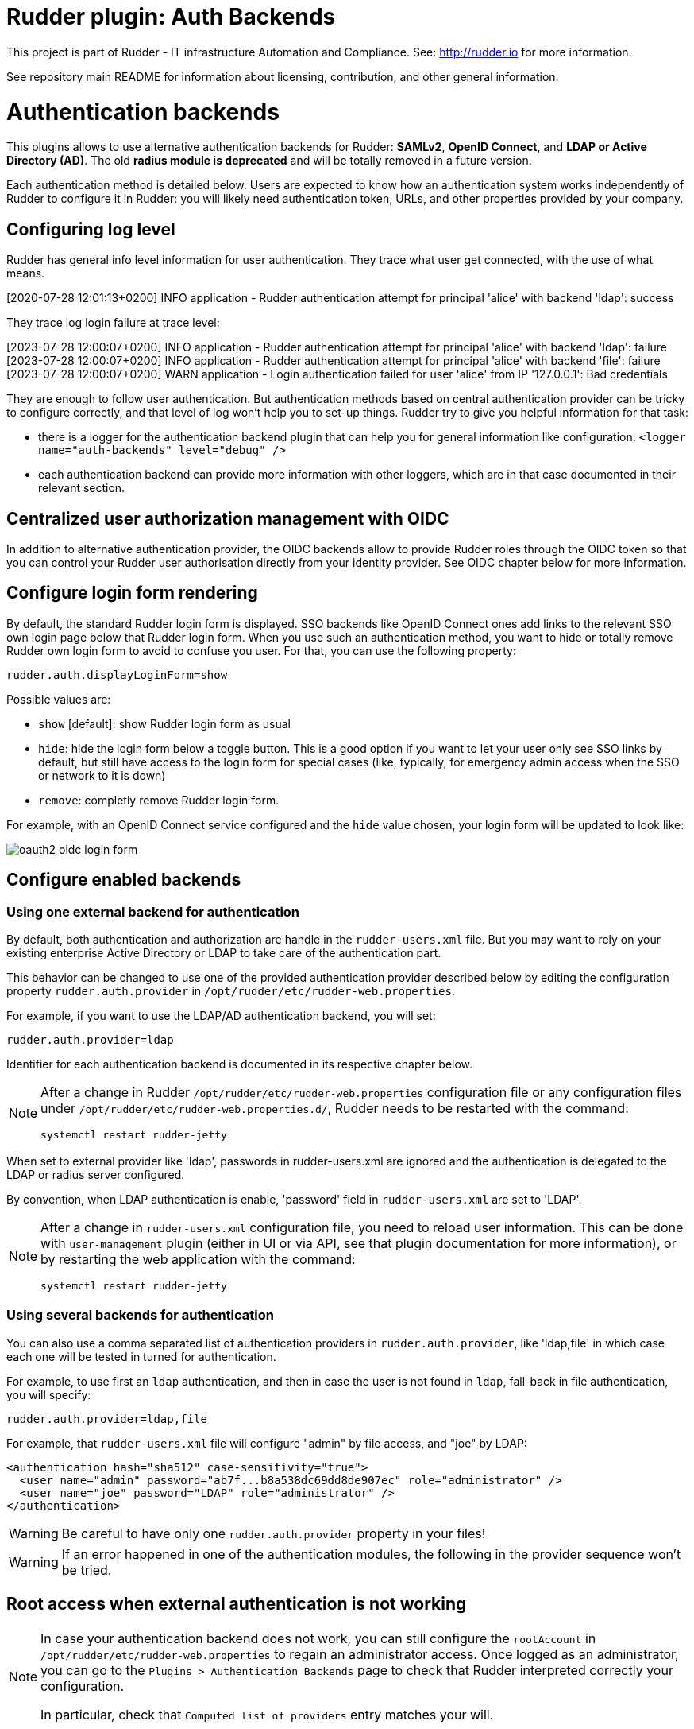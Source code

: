 # Rudder plugin: Auth Backends

This project is part of Rudder - IT infrastructure Automation and Compliance.
See: http://rudder.io for more information.

See repository main README for information about licensing, contribution, and
other general information.


// Everything after this line goes into Rudder documentation
// ====doc====

= Authentication backends

This plugins allows to use alternative authentication backends for Rudder: *SAMLv2*, *OpenID Connect*, and *LDAP or Active Directory (AD)*.
The old *radius module is deprecated* and will be totally removed in a future version.

Each authentication method is detailed below. Users are expected to know how an authentication system works independently of Rudder to configure it in Rudder: you will likely need authentication token, URLs, and other properties provided by your company.

== Configuring log level

Rudder has general info level information for user authentication. They trace what user get connected, with the use of what means.

====
[2020-07-28 12:01:13+0200] INFO  application - Rudder authentication attempt for principal 'alice' with backend 'ldap': success
====

They trace log login failure at trace level:
====
[2023-07-28 12:00:07+0200] INFO  application - Rudder authentication attempt for principal 'alice' with backend 'ldap': failure
[2023-07-28 12:00:07+0200] INFO  application - Rudder authentication attempt for principal 'alice' with backend 'file': failure
[2023-07-28 12:00:07+0200] WARN  application - Login authentication failed for user 'alice' from IP '127.0.0.1': Bad credentials
====

They are enough to follow user authentication. But authentication methods based on central authentication provider can be tricky to configure correctly, and that level of log won't help you to set-up things.
Rudder try to give you helpful information for that task:

- there is a logger for the authentication backend plugin that can help you for general information like configuration:  `<logger name="auth-backends" level="debug" />`
- each authentication backend can provide more information with other loggers, which are in that case documented in their relevant section.

== Centralized user authorization management with OIDC

In addition to alternative authentication provider, the OIDC backends allow to provide Rudder roles through the OIDC token so that you can control your Rudder user authorisation directly from your identity provider.
See OIDC chapter below for more information.

== Configure login form rendering

By default, the standard Rudder login form is displayed. SSO backends like OpenID Connect ones add links to the relevant SSO own login page below that Rudder login form. When you use such an authentication method, you want to hide or totally remove Rudder own login form to avoid to confuse you user. For that, you can use the following property:

```
rudder.auth.displayLoginForm=show
```

Possible values are:

* `show` [default]: show Rudder login form as usual
* `hide`: hide the login form below a toggle button. This is a good option if you want to let your user only see SSO links by default, but still have access to the login form for special cases (like, typically, for emergency admin access when the SSO or network to it is down)
* `remove`: completly remove Rudder login form.

For example, with an OpenID Connect service configured and the `hide` value chosen, your login form will be updated to look like:

image:docs/images/oauth2-oidc-login-form.png[]

== Configure enabled backends

=== Using one external backend for authentication

By default, both authentication and authorization are handle in the `rudder-users.xml`
file. But you may want to rely on your existing enterprise Active Directory or LDAP
to take care of the authentication part.

This behavior can be changed to use one of the provided authentication provider described
below by editing the configuration property `rudder.auth.provider` in
`/opt/rudder/etc/rudder-web.properties`.

For example, if you want to use the LDAP/AD authentication backend, you will set:

```
rudder.auth.provider=ldap
```

Identifier for each authentication backend is documented in its respective chapter below.

[NOTE]
=====

After a change in Rudder `/opt/rudder/etc/rudder-web.properties` configuration file or any configuration
files under `/opt/rudder/etc/rudder-web.properties.d/`, Rudder needs to be restarted with the command:

```
systemctl restart rudder-jetty
```

=====

When set to external provider like 'ldap', passwords in rudder-users.xml are ignored and the
authentication is delegated to the LDAP or radius server configured.

By convention, when LDAP authentication is enable, 'password' field in
`rudder-users.xml` are set to 'LDAP'.


[NOTE]
=====

After a change in `rudder-users.xml` configuration file, you need to reload user
information. This can be done with `user-management` plugin (either in UI or via API,
see that plugin documentation for more information), or by restarting the web
application with the command:

```
systemctl restart rudder-jetty
```

=====

=== Using several backends for authentication

You can also use a comma separated list of authentication providers in `rudder.auth.provider`,
like 'ldap,file' in which case each one will be tested in turned for authentication.


For example, to use first an `ldap` authentication, and then in case the user is not found
in `ldap`, fall-back in file authentication, you will specify:


```
rudder.auth.provider=ldap,file
```

For example, that `rudder-users.xml` file will configure "admin" by file access, and "joe" by LDAP:

```
<authentication hash="sha512" case-sensitivity="true">
  <user name="admin" password="ab7f...b8a538dc69dd8de907ec" role="administrator" />
  <user name="joe" password="LDAP" role="administrator" />
</authentication>
```


[WARNING]
======

Be careful to have only one `rudder.auth.provider` property in your files!

======

[WARNING]
======

If an error happened in one of the authentication modules, the following in the provider sequence won't be tried.

======

== Root access when external authentication is not working

[NOTE]
=====

In case your authentication backend does not work, you can still configure the
`rootAccount` in `/opt/rudder/etc/rudder-web.properties` to regain an administrator
access. Once logged as an administrator, you can go to the `Plugins > Authentication
Backends` page to check that Rudder interpreted correctly your configuration.

In particular, check that `Computed list of providers` entry matches your will.

=====


== LDAP / AD backend configuration

LDAP and Active Directories are a common enterprise authentication mean. In Rudder, they are configured with the same backend. That section explain what option are available, and in the following paragraphs we deal with the backend own logger and configuration of a secured (`LDAPS`) connection and how to register the corresponding certificate in Rudder.

=== LDAP backend parameters


The configuration properties needed to configure the LDAP or AD
authentication backend are displayed below.

You should copy the whole configuration properties in a new file under
`/opt/rudder/etc/rudder-web.properties.d/`(see
xref:reference:administration:webapp.adoc#_configuration for more detail about
how Rudder configuration properties override works).

Note that key "rudder.auth.provider" is already defined in `/opt/rudder/etc/rudder-web.properties`
and will need to be updated in that place:

```
#
# update provider:
#
rudder.auth.provider=ldap
```

```
---- copy into new file /opt/rudder/etc/rudder-web.properties.d/20-ldap-authentication.properties ----


###########################
# LDAP Authentication      #############################################################
###########################


# The following parameters allow to configure the LDAP authentication provider.
# The LDAP authentication procedure is a typical bind/search/rebind, in which
# an application connection (bind) is used to search (search) for an user entry
# given some base and filter parameters, and then, a bind (rebind) is tried on
# that entry with the credential provided by the user.
# That allows to separate the user DN (especially RDN) from the search criteria while
# in the same time supporting users located in several different organisational units.
#
# Be careful, authorizations are still done based on the content of rudder-user.xml,
# meaning that each user should have access to Rudder MUST have a line in that file.
# Without that line, the user can have a successful LDAP authentication, but
# won't be able to do or see anything in Rudder (only logout).
#

# === EXAMPLE / ldapsearch test===
#
# With the example data below, if the user "jon.doe" try to login with password "mypasswd",
# the corresponding `ldapsearch` request are:
#
# 1/ search for user with `service` login:
# ----
# $ ldapsearch -LLL -o ldif-wrap=no -h ldap.mycorp.com -p 389 -x -D "cn=rudder,ou=services,dc=mycorp,dc=com" -w secret -b "ou=Users,dc=mycorp,dc=com" -s sub '(&(cn=jon.doe)(objectclass=person))' 1.1
#
#  dn: cn=jon.doe,ou=Paris,ou=Users,dc=mycorp,dc=com
# ----
#
# Errors and unexpected:
# - an authentication error here means that your rudder service user does not have the
#   rights to do a search and will not be able to find the corresponding user full DN;
# - you should get exactly one result: the DN to use in the second request. If you don't
#   get any results, check the base DN and the LDAP filter.
#
# 2/ bind request with user DN (search user own entry with its credentials):
# ----
# $ ldapsearch -LLL -o ldif-wrap=no -h ldap.mycorp.com -p 389 -x -D "cn=jon.doe,ou=Paris,ou=Users,dc=mycorp,dc=com" -w mypasswd -b "cn=jon.doe,ou=Paris,ou=Users,dc=mycorp,dc=com" -s base 1.1
#
# dn: cn=jon.doe,ou=Paris,ou=Users,dc=mycorp,dc=com
# ----
#
# Errors and unexpected:
# - an authentication error here is likely to mean that the user password is not correct,
#   but you should also check your LDAP directory ACLs.
#

#
# Connection URL to the LDAP server, in the form:
# ldap://hostname:port/base_dn
#
rudder.auth.ldap.connection.url=ldap://ldap.mycorp.com:389/dc=mycorp,dc=com

#
# Bind DN used by Rudder to do the search. This is the "service" or
# "application" DN for Rudder in you LDAP directory, or an LDAP user with
# enought rights to be able to walk the user branch configured below.
# LDAP dn, no default value.
# Be careful to not add quote around the DN, the value is used as provided.
#
rudder.auth.ldap.connection.bind.dn=cn=rudder,ou=services,dc=mycorp,dc=com

#
# Bind password used by Rudder service (the DN configured just above) to do the search.
# String, no default value.
#
rudder.auth.ldap.connection.bind.password=secret

#
# If your directory uses remote links that need to be deferenced
# for resolving the actual entry, for example in the case of an
# AD forest, you need to uncomment the following option.
#
# rudder.auth.ldap.connection.derefLink=true

#
# Search base and filter to use to find the user.
# The search base can be left empty. In that
# case, the root of directory is used.
#
rudder.auth.ldap.searchbase=ou=People

#
# In the filter, {0} denotes the value provided as
# login by the user.
# The filter must lead to at most one result, which
# will be used to try the (re)bind request.
#
rudder.auth.ldap.filter=(&(uid={0})(objectclass=person))

#
# An AD example would be:
#
#rudder.auth.ldap.searchbase=
#rudder.auth.ldap.filter=(&(sAMAccountName={0})(objectclass=user))

---- end of ldap authentication properties to copy ----
```
=== LDAP backend logger

In addition to the common loggers, LDAP backend use the `org.springframework.security.ldap` namespace.
You can configure the corresponding logger in `/opt/rudder/etc/logback.xml` at debug or trace level by adding the line:

====

<logger name="org.springframework.security.ldap" level="trace" />

====

This will lead to trace looking like the following in the different case of errors/success/

==== LDAP/AD server not reachable

When the LDAP server configured in `rudder.auth.ldap.connection.url` is not reachable, you will get (be careful, it starts
like the base for bad DN/password for service account):

----
[2023-08-21 16:14:53+0200] DEBUG org.springframework.security.ldap.authentication.BindAuthenticator - Failed to bind with any user DNs []
[2023-08-21 16:14:53+0200] TRACE org.springframework.security.ldap.authentication.BindAuthenticator - Searching for user using FilterBasedLdapUserSearch [searchFilter=(&(cn={0})(objectclass=person)); searchBase=ou=Users; scope=subtree; searchTimeLimit=0; derefLinkFlag=false ]
[2023-08-21 16:14:53+0200] TRACE org.springframework.security.ldap.search.FilterBasedLdapUserSearch - Searching for user 'admin', with FilterBasedLdapUserSearch [searchFilter=(&(cn={0})(objectclass=person)); searchBase=ou=Users; scope=subtree; searchTimeLimit=0; derefLinkFlag=false ]
[2023-08-21 16:14:54+0200] INFO  application - Rudder authentication attempt for principal 'admin' with backend 'ldap': failure
[2023-08-21 16:14:54+0200] ERROR org.springframework.security.web.authentication.UsernamePasswordAuthenticationFilter - An internal error occurred while trying to authenticate the user.
org.springframework.security.authentication.InternalAuthenticationServiceException: nested exception is javax.naming.CommunicationException [Root exception is java.io.IOException: connection closed]
	at org.springframework.security.ldap.authentication.LdapAuthenticationProvider.doAuthentication(LdapAuthenticationProvider.java:190)
	at org.springframework.security.ldap.authentication.AbstractLdapAuthenticationProvider.authenticate(AbstractLdapAuthenticationProvider.java:79)
	at bootstrap.liftweb.RudderAuthenticationProvider.authenticate(AppConfigAuth.scala:701)
	at bootstrap.liftweb.RudderProviderManager.authenticate(RudderProviderManager.java:116)
....
Caused by: org.springframework.ldap.CommunicationException: nested exception is javax.naming.CommunicationException [Root exception is java.io.IOException: connection closed]
	at org.springframework.ldap.support.LdapUtils.convertLdapException(LdapUtils.java:108)
	at org.springframework.ldap.core.support.AbstractContextSource.createContext(AbstractContextSource.java:363)
....
Caused by: java.io.IOException: connection closed
	at java.naming/com.sun.jndi.ldap.LdapClient.ensureOpen(LdapClient.java:1598)
   ...
[2023-08-21 16:14:54+0200] WARN  application - Login authentication failed for user 'admin' from IP '127.0.0.1': nested exception is javax.naming.CommunicationException [Root exception is java.io.IOException: connection closed]
----


==== Bad DN or bad password for service account

When parameter `rudder.auth.ldap.connection.bind.dn`  (DN for service account) or parameter `rudder.auth.ldap.connection.bind.password` (password for service account) is incorrect, you will get something like (be careful, it starts like
the previous case for server unreachable):

----
[2023-08-21 15:43:49+0200] DEBUG org.springframework.security.ldap.authentication.BindAuthenticator - Failed to bind with any user DNs []
[2023-08-21 15:43:49+0200] TRACE org.springframework.security.ldap.authentication.BindAuthenticator - Searching for user using FilterBasedLdapUserSearch [searchFilter=(&(cn={0})(objectclass=person)); searchBase=ou=Users; scope=subtree; searchTimeLimit=0; derefLinkFlag=false ]
[2023-08-21 15:43:49+0200] TRACE org.springframework.security.ldap.search.FilterBasedLdapUserSearch - Searching for user 'alice', with FilterBasedLdapUserSearch [searchFilter=(&(cn={0})(objectclass=person)); searchBase=ou=Users; scope=subtree; searchTimeLimit=0; derefLinkFlag=false ]
[2023-08-21 15:43:49+0200] INFO  application - Rudder authentication attempt for principal 'alice' with backend 'ldap': failure
[2023-08-21 15:43:49+0200] ERROR org.springframework.security.web.authentication.UsernamePasswordAuthenticationFilter - An internal error occurred while trying to authenticate the user.
org.springframework.security.authentication.InternalAuthenticationServiceException: [LDAP: error code 49 - Invalid Credentials]; nested exception is javax.naming.AuthenticationException: [LDAP: error code 49 - Invalid Credentials]
	at org.springframework.security.ldap.authentication.LdapAuthenticationProvider.doAuthentication(LdapAuthenticationProvider.java:190)
	at org.springframework.security.ldap.authentication.AbstractLdapAuthenticationProvider.authenticate(AbstractLdapAuthenticationProvider.java:79)
	....
    at org.eclipse.jetty.util.thread.QueuedThreadPool$Runner.run(QueuedThreadPool.java:938)
	at java.base/java.lang.Thread.run(Thread.java:1589)
Caused by: org.springframework.ldap.AuthenticationException: [LDAP: error code 49 - Invalid Credentials]; nested exception is javax.naming.AuthenticationException: [LDAP: error code 49 - Invalid Credentials]
	at org.springframework.ldap.support.LdapUtils.convertLdapException(LdapUtils.java:191)
	....
    at org.springframework.ldap.core.support.AbstractContextSource.createContext(AbstractContextSource.java:351)
	... 63 common frames omitted
[2023-08-21 15:43:49+0200] WARN  application - Login authentication failed for user 'alice' from IP '127.0.0.1': [LDAP: error code 49 - Invalid Credentials]; nested exception is javax.naming.AuthenticationException: [LDAP: error code 49 - Invalid Credentials]
----


==== Bad login name (in login page)

This case is less visibly an error: we see in the log that Rudder tries `ldap` but has a failure and switch to next
configured backend.

----
[2023-08-21 16:19:08+0200] DEBUG org.springframework.security.ldap.authentication.BindAuthenticator - Failed to bind with any user DNs []
[2023-08-21 16:19:08+0200] TRACE org.springframework.security.ldap.authentication.BindAuthenticator - Searching for user using FilterBasedLdapUserSearch [searchFilter=(&(cn={0})(objectclass=person)); searchBase=ou=Users; scope=subtree; searchTimeLimit=0; derefLinkFlag=false ]
[2023-08-21 16:19:08+0200] TRACE org.springframework.security.ldap.search.FilterBasedLdapUserSearch - Searching for user 'Bob', with FilterBasedLdapUserSearch [searchFilter=(&(cn={0})(objectclass=person)); searchBase=ou=Users; scope=subtree; searchTimeLimit=0; derefLinkFlag=false ]
[2023-08-21 16:19:08+0200] TRACE org.springframework.security.ldap.SpringSecurityLdapTemplate - Searching for entry under DN 'cn=rudder-configuration', base = 'ou=Users', filter = '(&(cn={0})(objectclass=person))'
[2023-08-21 16:19:08+0200] INFO  application - Rudder authentication attempt for principal 'Bob' with backend 'ldap': failure
[2023-08-21 16:19:09+0200] INFO  application - Rudder authentication attempt for principal 'Bob' with backend 'file': failure
[2023-08-21 16:19:09+0200] WARN  application - Login authentication failed for user 'Bob' from IP '127.0.0.1': Bad credentials
----

==== Bad password for user (in login page)

----
[2023-07-28 12:00:07+0200] TRACE org.springframework.security.ldap.authentication.BindAuthenticator - Searching for user using FilterBasedLdapUserSearch [searchFilter=(&(cn={0})(objectclass=person)); searchBase=ou=Users; scope=subtree; searchTimeLimit=0; derefLinkFlag=false ]
[2023-07-28 12:00:07+0200] TRACE org.springframework.security.ldap.search.FilterBasedLdapUserSearch - Searching for user 'alice', with FilterBasedLdapUserSearch [searchFilter=(&(cn={0})(objectclass=person)); searchBase=ou=Users; scope=subtree; searchTimeLimit=0; derefLinkFlag=false ]
[2023-07-28 12:00:07+0200] TRACE org.springframework.security.ldap.SpringSecurityLdapTemplate - Searching for entry under DN 'cn=rudder-configuration', base = 'ou=Users', filter = '(&(cn={0})(objectclass=person))'
[2023-07-28 12:00:07+0200] DEBUG org.springframework.security.ldap.SpringSecurityLdapTemplate - Found DN: cn=alice,ou=Users
[2023-07-28 12:00:07+0200] DEBUG org.springframework.security.ldap.search.FilterBasedLdapUserSearch - Found user 'alice', with FilterBasedLdapUserSearch [searchFilter=(&(cn={0})(objectclass=person)); searchBase=ou=Users; scope=subtree; searchTimeLimit=0; derefLinkFlag=false ]
[2023-07-28 12:00:07+0200] TRACE org.springframework.security.ldap.authentication.BindAuthenticator - Attempting to bind as cn=alice,ou=Users,cn=rudder-configuration
[2023-07-28 12:00:07+0200] TRACE org.springframework.security.ldap.DefaultSpringSecurityContextSource - Removing pooling flag for user cn=alice,ou=Users,cn=rudder-configuration
[2023-07-28 12:00:07+0200] TRACE org.springframework.security.ldap.authentication.BindAuthenticator - Failed to bind as cn=alice,ou=Users
org.springframework.ldap.AuthenticationException: [LDAP: error code 49 - Invalid Credentials]; nested exception is javax.naming.AuthenticationException: [LDAP: error code 49 - Invalid Credentials]
	at org.springframework.ldap.support.LdapUtils.convertLdapException(LdapUtils.java:191)
	at org.springframework.ldap.core.support.AbstractContextSource.createContext(AbstractContextSource.java:363)
    ...
----

=== Using a certificate for secure connection to LDAP/AD

If you want to connect with a secure connection to an LDAP or AD, you need to add the
directory certificate to Rudder's JVM `keystore`.

Without that, you will see errors in `/var/log/rudder/webapp/XXXXXXX_stderrout.log` files like:

```
WARN  application - Login authentication failed for user 'xxx' from IP '127.0.0.1|X-Forwarded-For:xxx.xxx.xxx.xxx': simple bind failed: xxx.xxx:636; nested exception is javax.naming.CommunicationException: simple bind failed:

xxx.xxx:636 [Root exception is java.net.SocketException: Connection or outbound has closed]
```

**Adding certificate to JVM keystore**

```
# copy the certificate somewhere in /opt/rudder

cd path/to/jdk<in-use-version>/lib/security

keytool -importcert -trustcacerts -keystore cacerts -storepass changeit -noprompt -alias "rudder-ldap-certificate" -file <path to AD server certificate>
```

**Error because certificate is 1024 bits**

Since JVM version 8, certificate of size 1024 or less are forbidden by default. If you still use a certificate with that size, you will get errors
like:

```
Root exception is javax.net.ssl.SSLHandshakeException: PKIX path validation failed: java.security.cert.CertPathValidatorException: Algorithm constraints check failed on keysize limits: RSA 1024 bit key used with certificate
```


To correct that problem, you need to remove that restriction (and update your certificates for security):

* edit `path/to/jdk<in-use-version>/conf/security/java.security`
* check constraints on `RSA keysize` like `RSA keySize < 1024` and change them to match your key size for properties:
  * `jdk.tls.disabledAlgorithms`
  * `jdk.certpath.disabledAlgorithms`
* restart `rudder-jetty`

=== OAUTHv2 / OpenID Connect (OIDC)

https://openid.net/connect/[OpenID Connect] (OIDC) is a very common SSO protocol to authenticate and manage authorizations of users in a decentralized, multi-tenant set-up (ie, typically web applications nowadays). It's built on top of `OAUTHv2` and replace it in most new cases.

These protocols delegate the actual authentication to an identity provider (IdP) that in turns send the relevant authentication information to the client, i.e. to Rudder in our case. These `IdP` can be public providers, like https://google.com[Google], deployed and managed internally in a company, like ForgeRock's open source https://forgerock.github.io/openam-community-edition/[OpenAM], or used as SaaS, like https://okta.com[Okta] - and often, providers do a mix of these things.

Rudder support plain old `OAUTHv2` and `OpentID Connect`. They have several normalized scenario and Rudder supports the most common for a web application server side authentication: https://openid.net/specs/openid-connect-core-1_0.html#CodeFlowAuth[Authentication using Authorization Code Flow].

[notice]
====

We advise to use OICD over SAMLv2 if possible.

====

To use these providers, you need to update the `rudder.auth.provider` property with the `oauth2` value for an `OAUTHv2` identity provider, and with the `oidc` value for an `OpenID Connect` identity provider.

As always, you can have several back-ends configured for fall-back authentication. For example, to use `OIDC` with a fall-back to the Rudder file based authentication, use:

```
rudder.auth.provider = oidc, file
```

You can configure several providers at the same time.
The are defined by an identifier in a comma-separated list in the following property:

```
rudder.auth.oauth2.provider.registrations=okta,google
```


Each provider needs to then have a bunch of properties defined for it. They are listed below and all follow the pattern `rudder.auth.oauth2.provider.${providerID}.${subPath} where `providerId` is the ID in the previous list, and `subPath` is the remaining name of the property.

We advise to configure each provider in its own configuration file under `/opt/rudder/etc/rudder-web.properties.d`
so that it is easier to change or disable some of them.

=== IdP-provided authorisations for Rudder users

You can configure an OAuth2 or OIDC provider so that it informs Rudder of the roles the user need to have. This allows to centrally
manage both user and authorisation in the same place.

This feature works with the `custom roles` feature provided by the xref:plugins:user-management.adoc[user-management plugin]. Please see that linked documentation to understand how custom roles work in Rudder.

You need three additional properties to enable and configure that property for a given OIDC provider:
- the first, `roles.enabled` allows to enable the feature,
- the second, `roles.attribute` defines the name of the OIDC token attribute which holds the list of roles,
- the third, `roles.override` defines if the OIDC provided roles must be the only one the user get, or if they
  are merged with the `rudder-users.xml` ones.

See the example configuration file below for details about these property values.

=== Example configuration for `okta` provider

In this section, we use `okta` as OIDC provider, and we chose the name `okta` to identify that provider in Rudder configuration file.

We chose this OIDC provider because it provides freely available
https://developer.okta.com/docs/guides/implement-grant-type/authcode/main/#next-steps[extensive documentation and testing platform].
This can be useful since OAUTHv2/OpenID Connect configuration can be a bit complicated and full of jargon.

In the remaining part of this section, you will need to change `okta` by the name you chose to identify your OIDC provider in Rudder.

You can copy the following example into `/opt/rudder/etc/rudder-web.properties.d/30-oidc-okta-authentication.properties`.

```
# Authentication provider id in rudder.auth.provider:
# - OAUTHv2       : oauth2
# - OpenID Connect: oidc

# Configure the list of Identity provider services. Here, you choose
# an identifier for each service as a comma separated list.
# Identifier should be lower case ascii, -, _. For example, if
# your company uses both "Okta" and "Google", you can choose "okta" and
# "google" (how original) identifiers:
rudder.auth.oauth2.provider.registrations=okta,google

# Now, configure Okta related properties. You will need to do
# the same for each provider with an identifier.

# The identity service provider name as it will be displayed in Rudder
rudder.auth.oauth2.provider.okta.name=Okta
# A more detailed explanation message displayed in authentication page.
rudder.auth.oauth2.provider.okta.ui.infoMessage=OpenID Connect SSO (Okta)

# In Oauth2/OIDC, a client (ie, Rudder) is identifier by a pair of credentials:
# - 1/ an id,
# - 2/ a corresponding secret key.
#
# 1/ Identifier of the application you created in your IdP for Rudder.
#    In Okta, it will be listed under https://xxxx-admin.okta.com/admin/apps/active
#    once you created it with "Create App Integration". If you click on your application,
#    it's located in "Client Credential > Client ID".
#
rudder.auth.oauth2.provider.okta.client.id=0oa3snkopsIRIIHb35d7
#
# 2/ The corresponding "client secret", provided by your Identity Provider.
#    For Okta, it's available when you click on your application in
#    https://xxxx-admin.okta.com/admin/apps/active in "Client Credential > Client Secret"
rudder.auth.oauth2.provider.okta.client.secret=-0Q5jGbdvV5WkfGNJwHfkOP0FdZ5vhqPYav7icYb
#
# Space separated list of OAUTHv2 "scope" for claims that should be included in the identity
# token once authentication is done. These values should be documented by your IdP documentation.
# Rudder only need to have at least scope which provides the attribute that will be used for
# `userId` (see next property)
rudder.auth.oauth2.provider.okta.scope=openid  email profile
#
# The attribute that will be used for `userId` and login matching with rudder users
# (generally, it's a login or email ; OIDC always provides at least `sub` attribute)
# The value of that attribute will be used to retrieved Rudder internal user, its rights, etc.
rudder.auth.oauth2.provider.okta.userNameAttributeName=email
#
# The next 4 URLs are the redirection URLs towards the IdP and which correspdonds to
# each step of the authentication process (yes, the protocol does a lot of redirection):
# - `uri.auth`: first URL, Rudder ask for a code request. User is then redirected by
#    the IdP towards its own login form. It then redirect to Rudder with a code to process.
#    If you need to use extra information like an `acr_values` property, just happen it to that URL
# - `uri.token`: Rudder returned the code processed with its client secret. The IdP process it
     and return an authentication token to Rudder.
# - `uri.userInfo`: Rudder uses the authentication token to get user information on that URL
# - `uri.jwkSet`: in the case of OIDC, the token is a signed JWT token. That last url is the
#   URL where Rudder can get the IdP public key to sign the token.
rudder.auth.oauth2.provider.okta.uri.auth=https://xxxx.okta.com/oauth2/v1/authorize
# With an acr_values:
#rudder.auth.oauth2.provider.okta.uri.auth=https://xxxx.okta.com/oauth2/v1/authorize?acr_values=strongAuthRequired
rudder.auth.oauth2.provider.okta.uri.token=https://xxxx.okta.com/oauth2/v1/token
rudder.auth.oauth2.provider.okta.uri.userInfo=https://xxxx.okta.com/oauth2/v1/userinfo
rudder.auth.oauth2.provider.okta.uri.jwkSet=https://xxxx.okta.com/oauth2/v1/keys
#
# Rudder URL towards which the identity provider redirects, ie the URL seen by the IdP
# for Rudder. Apart if directed to do differently, you should keep the
# part after `rudder`, ie: `/login/oauth2/code/{registrationId}` part.
rudder.auth.oauth2.provider.okta.client.redirect=https://my-external-rudder-hostname/rudder/login/oauth2/code/{registrationId}
#
#
# The following properties are necessary for each provider configuration but should not be modified.
#
# The protocol scheme used for authentication - Rudder only supports with authorisation code.
rudder.auth.oauth2.provider.okta.grantType=authorization_code
# Authentication type - Rudder only supports client_secret_basic and client_secret_post.
rudder.auth.oauth2.provider.okta.authMethod=client_secret_basic

#
# Properties to configure roles provisioning through the OIDC token
#
# enable Rudder user role provisioning by the OIDC IdP. use `true` or `false` (default)
rudder.auth.oauth2.provider.okta.roles.enabled=true
#Name of the OIDC token attribute that will hold rudder roles. This is something that you identity provider
#administrator will give you. The attribute value must be a SAML list of string, ie in the format:
#  attribute: [role-oidc-a, role-oidc-b, etc]
#Each string will be mapped to a rudder role (or ignored if no matching is found). Default value: empty.
rudder.auth.oauth2.provider.okta.roles.attribute=rudderroles
#Define if the provided list of roles should *override* or *be appended to* the list of roles configured for
#the user in the `rudder-users.xml` file. Use `false` for append (default), `true` for override.
rudder.auth.oauth2.provider.okta.roles.override=true


```


==== Log information

OIDC and OAuth2 protocols may become complicated to configure, especially for the scopes part, when you
need to match an attribute with Rudder login base.
You can use the log level for `auth-backends` in `/opt/rudder/etc/logback.xml`:

- `debug` to see which attributes are actually returned into the user info token,
- and `trace` to also see their values.

==== Common Oauth2/OIDC error cases

It can be a bit challenging to understand what is not correct in a Oauth2 or OIDC configuration.
Here are some guide lines to help address possible configuration problems.

*I don't see the list of Identity Provider in login form*

Check that you correctly updated parameter `rudder.auth.provider` to include `oidc` or `oauth2` in
the list, that you have at least one key defined in `rudder.auth.oauth2.provider.registrations`, and
that you have Rudder webapp logs (`/var/log/rudder/webapp/YYYY_mm_dd.stderrout.log`) lines like:

----
[timestamp] INFO  application - Configured authentication provider(s): [rootAdmin, oidc, file]
[timestamp] INFO  application - Add backend providers 'Oauth2 and OpenID Connect authentication backends provider: 'oauth2','oidc'
[timestamp] INFO  application.plugin - Oauthv2 or OIDC authentication backend is enabled, updating login form
----

*I get a 404 page not found on Identity Provider*

Check with your Identity Provider Manager that the URL for `rudder.auth.oauth2.provider.${registrationKey}.uri.auth` is correct.

*I get a 400 bad request on Identity Provider*

If when you click in Rudder login page to the IdP link and that you get an error 400 "bad request",
the application code for Rudder is not correct, and so Rudder identity is not recognized by the IdP.
Check with your IdP provider the application code for Rudder and check that that value is correctly
set for property `rudder.auth.oauth2.provider.${registrationKey}.client.id`

*After login on Identity Provider, I get a "login error" message in Rudder login page*

This can have several cause and we will need to analyse Rudder log to understand what happened.

**Bad token URL**

In the log, you see (exact error code or ID may vary, check `invalid_token_response` and `The endpoint does not support the provided HTTP method`):

----
[timestamp] DEBUG auth-backends - Processing OAuth2/OIDC authorization to: https://identity-provider-url/oauth2/v1/authorize
[timestamp] DEBUG auth-backends - Processing OAuth2/OIDC authorisation validation and starting authentication request
[timestamp] WARN  application - Login authentication failed for user 'unknown' from IP '127.0.0.1': [invalid_token_response] An error occurred while attempting to retrieve the OAuth 2.0 Access Token Response: 405 Method Not Allowed: "{"errorCode":"E0000022","errorSummary":"The endpoint does not support the provided HTTP method","errorLink":"E0000022","errorId":"oaeLqoJpDbwTzOTAJhp9TbVig","errorCauses":[]}"
----

Check with you Identity Provider Manager the value for `rudder.auth.oauth2.provider.${registrationKey}.uri.token`.

**Bad user info URL**

In the log, you see (exact error code or ID may vary, check `invalid_user_info_response` and `The endpoint does not support the provided HTTP method`):

----
[timestamp] DEBUG auth-backends - Processing OAuth2/OIDC authorization to: https://identity-provider-url/oauth2/v1/authorize
[timestamp] DEBUG auth-backends - Processing OAuth2/OIDC authorisation validation and starting authentication request
[timestamp] WARN  application - Login authentication failed for user 'unknown' from IP '127.0.0.1': [oauth2:invalid_user_info_response] An error occurred while attempting to retrieve the UserInfo Resource: 405 Method Not Allowed: "{"errorCode":"E0000022","errorSummary":"The endpoint does not support the provided HTTP method","errorLink":"E0000022","errorId":"oae1TIF6av1QOiox05xkUSkww","errorCauses":[]}"
----

**Bad JWK (keys) URL**

In the log, you see (exact error code or ID may vary, check `invalid_id_token` and `The endpoint does not support the provided HTTP method`):

----
[timestamp] DEBUG auth-backends - Processing OAuth2/OIDC authorization to: https://identity-provider-url/oauth2/v1/authorize
[timestamp] DEBUG auth-backends - Processing OAuth2/OIDC authorisation validation and starting authentication request
[timestamp] WARN  application - Login authentication failed for user 'unknown' from IP '127.0.0.1': [invalid_id_token] An error occurred while attempting to decode the Jwt: Couldn't retrieve remote JWK set: org.springframework.web.client.HttpClientErrorException$MethodNotAllowed: 405 Method Not Allowed: "{"errorCode":"E0000022","errorSummary":"The endpoint does not support the provided HTTP method","errorLink":"E0000022","errorId":"oae6_QrhU-UTWeykOHgyHqbuA","errorCauses":[]}"
----

**Bad application secret or method**

In the log, you see:

----
[timestamp] DEBUG auth-backends - Processing OAuth2/OIDC authorization to: https://identity-provider-url/oauth2/v1/authorize
[timestamp] DEBUG auth-backends - Processing OAuth2/OIDC authorisation validation and starting authentication request
[timestamp] WARN  application - Login authentication failed for user 'unknown' from IP '127.0.0.1': [invalid_token_response] An error occurred while attempting to retrieve the OAuth 2.0 Access Token Response: 401 Unauthorized: [no body]
----

This likely means that the value of `rudder.auth.oauth2.provider.${registrationKey}.client.secret` is incorrect. Please check with your Identity Provider manager to get the correct one.

It could also mean that your Identity Provider only support the `client_secret_post` authentication
method. You can try to change `rudder.auth.oauth2.provider.okta.authMethod` to that value.

**User attribute unknown**

In the log, you see:

----
[timestamp] DEBUG auth-backends - Processing OAuth2/OIDC authorization to: https://identity-provider-url/oauth2/v1/authorize
[timestamp] DEBUG auth-backends - Processing OAuth2/OIDC authorisation validation and starting authentication request
[timestamp] DEBUG auth-backends - OAuth2/OIDC user info request with scopes [email openid profile] returned attributes: email, email_verified, family_name, given_name, locale, name, nickname, preferred_username, sub, updated_at, zoneinfo
[timestamp] WARN  application - Login authentication failed for user 'unknown' from IP '127.0.0.1': [oauth2:invalid_user_info_response] Missing attribute 'foo' in attributes
----

You used an attribute for value `rudder.auth.oauth2.provider.${registrationKey}.userNameAttributeName` that is not returned with the user profile.
Please check `rudder.auth.oauth2.provider.okta.scope` with your Identity Provider Manager to ensure that the list of scope is correct, and check that the `userNameAttributeName` value is in the list of `returned attributes`.

**Incorrect user attribute**

In the log, you see:

----
[timestamp] DEBUG auth-backends - Processing OAuth2/OIDC authorization to: https://identity-provider-url/oauth2/v1/authorize
[timestamp] DEBUG auth-backends - Processing OAuth2/OIDC authorisation validation and starting authentication request
[timestamp] DEBUG auth-backends - OAuth2/OIDC user info request with scopes [email openid profile] returned attributes: email, email_verified, family_name, given_name, locale, name, nickname, preferred_username, sub, updated_at, zoneinfo
[timestamp] WARN  application - Login authentication failed for user 'unknown' from IP '127.0.0.1': User with username 'foo' was not found
----

It means that the value used for `rudder.auth.oauth2.provider.${registrationKey}.userNameAttributeName` was correctly returned in the profile list for the authenticated user, but that value was not found in Rudder user configuration files `/opt/rudder/etc/rudder-users.xml`.
Check that one of the entries in that file has the corresponding value for its `name` attribute.

=== Radius backend (deprecated)

[WARNING]
=====

Radius backend is deprecated as of Rudder 7.0. It will be removed in a
next version of Rudder.
You should try to replace it with another backend. In case that backend is
a must-have for you, please contact Rudder company for discussing how to help
you migrate away of Radius or get specific support for it.

=====


Below follow the configuration properties that need to be added in
`/opt/rudder/etc/rudder-web.properties` file to configure the Radius
authentication backend.

For convenience, the part under "---- add in rudder-web.properties----" can
be directly added in your `/opt/rudder/etc/rudder-web.properties` file.

Note that key `rudder.auth.provider` is likelly to already exists. In
that case, just update it with the sequence of authentication backend
you want to try.


```
---- add in rudder-web.properties ----

###########################
# Rudder Authentication    #############################################################
###########################

# update provider list:
rudder.auth.provider=radius

###########################
# Radius Authentication    #############################################################
###########################

#
# The following parameters allow to configure authentication with a
# Radius server.
#


#
# Use "radius" auth type to enable radius authentication
#
#rudder.auth.provider=file,radius

#
# IP or hostname of the Radius server. Both work, but it is preferred to use an IP.
#
rudder.auth.radius.host.name=192.168.42.80

#
# Authentication port for the Radius server
#
rudder.auth.radius.host.auth.port=1812

#
# The shared secret as configured in your Radius server for Rudder application / host.
#
rudder.auth.radius.host.sharedSecret=secret

#
# Time to wait in seconds when trying to connect to the server before giving up.
#
rudder.auth.radius.auth.timeout=10

#
# Number of retries to attempt in case of timeout before giving up.
#
rudder.auth.radius.auth.retries=0

#
# Authentication protocol to use to connect to the Radius server. The default
# one is 'pap' (PAP).
# Available protocols::
# - pap
# - chap
# - eap-md5
# - eap-ttls
#
# For `eap-ttls`, you can append `key=value` parameters, separated by `:` to the
# protocol name to specify protocol option, for example:
# `eap-tls:keyFile=keystore:keyPassword=mypass`
#
rudder.auth.radius.auth.protocol=pap

---- end of add in rudder-web.properties ----
```

